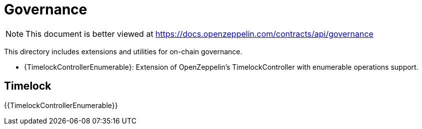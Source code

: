 = Governance

[.readme-notice]
NOTE: This document is better viewed at https://docs.openzeppelin.com/contracts/api/governance

This directory includes extensions and utilities for on-chain governance.

* {TimelockControllerEnumerable}: Extension of OpenZeppelin's TimelockController with enumerable operations support.

== Timelock

{{TimelockControllerEnumerable}}